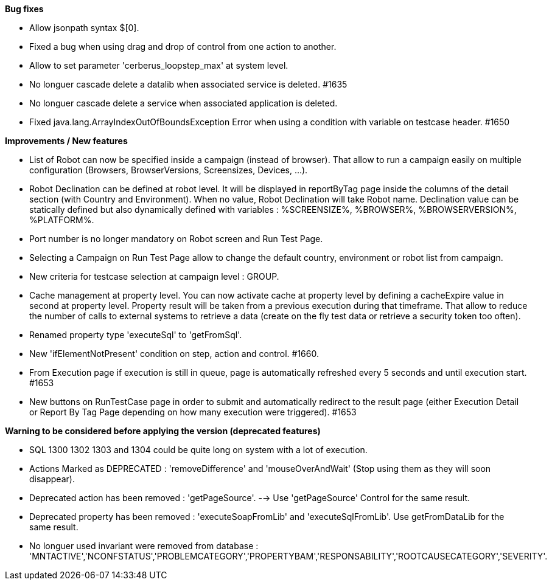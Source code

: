 *Bug fixes*
[square]
* Allow jsonpath syntax  $[0].
* Fixed a bug when using drag and drop of control from one action to another.
* Allow to set parameter 'cerberus_loopstep_max' at system level.
* No longuer cascade delete a datalib when associated service is deleted. #1635
* No longuer cascade delete a service when associated application is deleted.
* Fixed java.lang.ArrayIndexOutOfBoundsException Error when using a condition with variable on testcase header. #1650

*Improvements / New features*
[square]
* List of Robot can now be specified inside a campaign (instead of browser). That allow to run a campaign easily on multiple configuration (Browsers, BrowserVersions, Screensizes, Devices, ...).
* Robot Declination can be defined at robot level. It will be displayed in reportByTag page inside the columns of the detail section (with Country and Environment). When no value, Robot Declination will take Robot name. Declination value can be statically defined but also dynamically defined with variables : %SCREENSIZE%, %BROWSER%, %BROWSERVERSION%, %PLATFORM%.
* Port number is no longer mandatory on Robot screen and Run Test Page.
* Selecting a Campaign on Run Test Page allow to change the default country, environment or robot list from campaign.
* New criteria for testcase selection at campaign level : GROUP.
* Cache management at property level. You can now activate cache at property level by defining a cacheExpire value in second at property level. Property result will be taken from a previous execution during that timeframe. That allow to reduce the number of calls to external systems to retrieve a data (create on the fly test data or retrieve a security token too often).
* Renamed property type 'executeSql' to 'getFromSql'.
* New 'ifElementNotPresent' condition on step, action and control. #1660.
* From Execution page if execution is still in queue, page is automatically refreshed every 5 seconds and until execution start. #1653
* New buttons on RunTestCase page in order to submit and automatically redirect to the result page (either Execution Detail or Report By Tag Page depending on how many execution were triggered). #1653

*Warning to be considered before applying the version (deprecated features)*
[square]
* SQL 1300 1302 1303 and 1304 could be quite long on system with a lot of execution.
* Actions Marked as DEPRECATED : 'removeDifference' and 'mouseOverAndWait' (Stop using them as they will soon disappear).
* Deprecated action has been removed : 'getPageSource'. --> Use 'getPageSource' Control for the same result.
* Deprecated property has been removed : 'executeSoapFromLib' and 'executeSqlFromLib'. Use getFromDataLib for the same result.
* No longuer used invariant were removed from database : 'MNTACTIVE','NCONFSTATUS','PROBLEMCATEGORY','PROPERTYBAM','RESPONSABILITY','ROOTCAUSECATEGORY','SEVERITY'.
